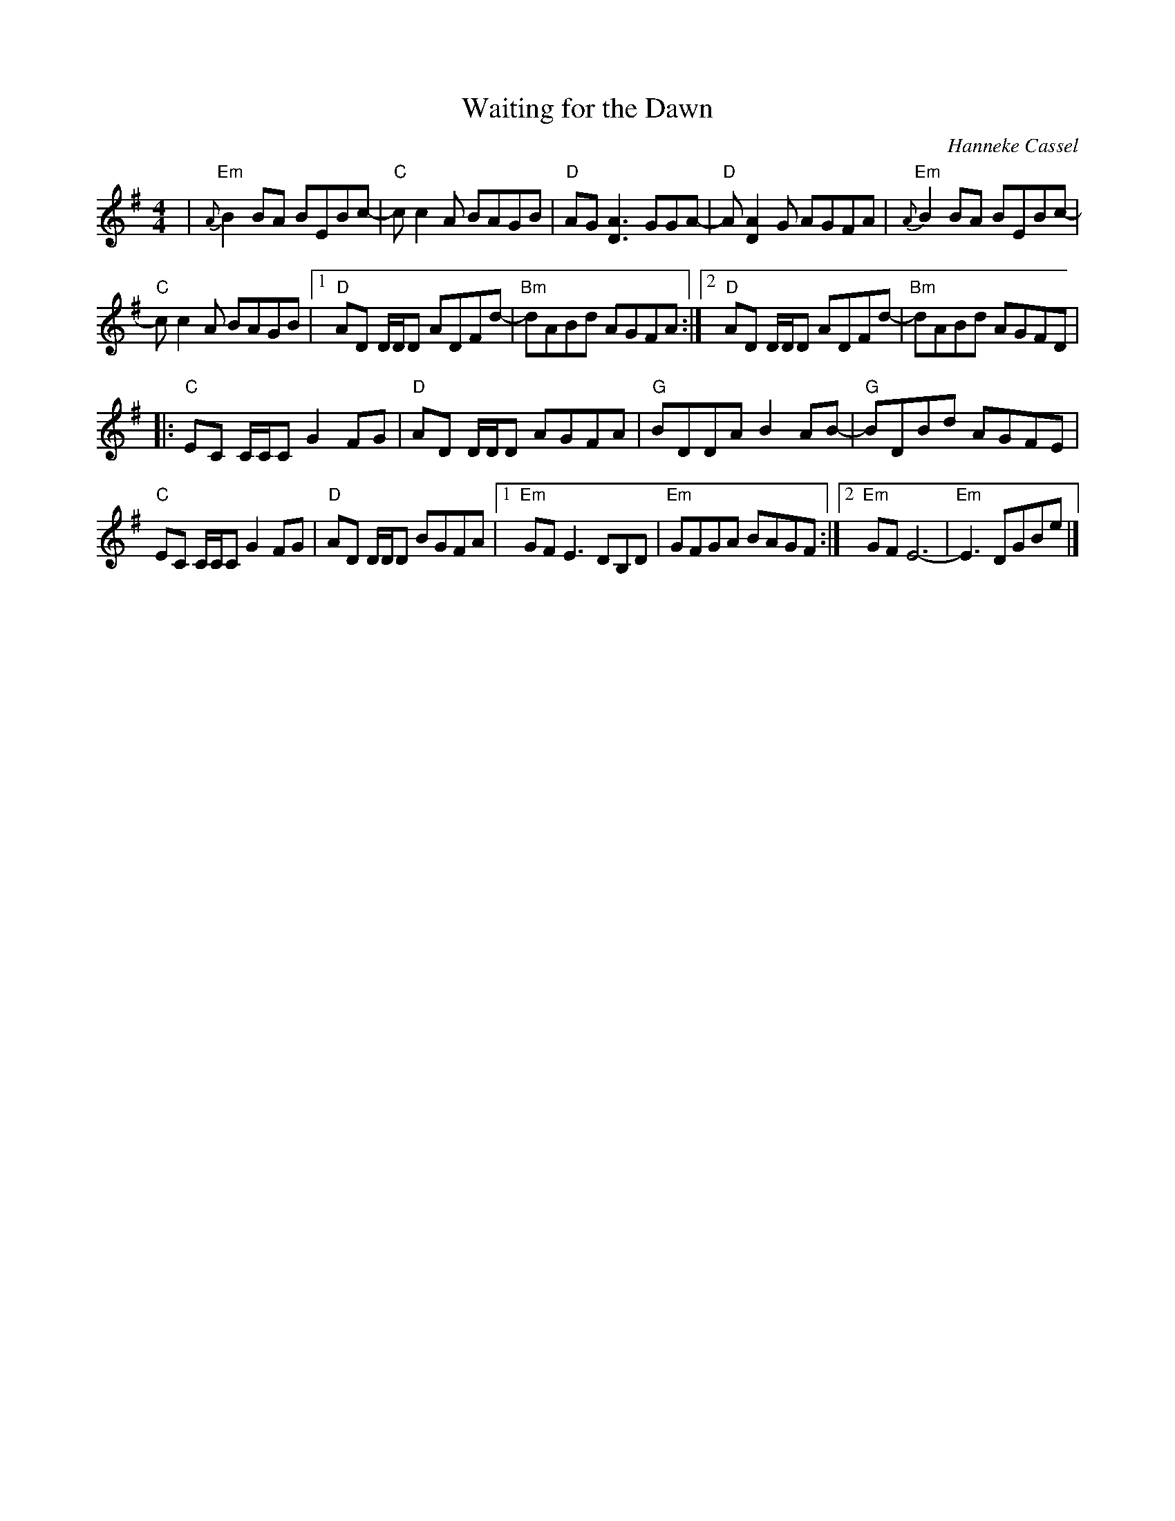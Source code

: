 X:1
T:Waiting for the Dawn
C:Hanneke Cassel
R:Reel
M:4/4
L:1/8
%%printtempo 0
Q:160
K:Em
|"Em"{A}B2 BA BEBc-|"C"cc2A BAGB| "D" AG [A3D3]GGA-|"D"A [A2D2]G AGFA|"Em"{A}B2 BA BEBc-|
"C"cc2A BAGB|1 "D"AD D/D/D ADFd-| "Bm" dABd AGFA:|2 "D"AD D/D/D ADFd-|"Bm"dABd AGFD|
|:"C"EC C/C/C G2FG| "D"AD D/D/D AGFA |"G" BDDA B2 AB-|"G"BDBd AGFE|
"C"EC C/C/C G2 FG|"D"AD D/D/D BGFA |1"Em"GF E3 DB,D|"Em"GFGA BAGF:|2"Em"GF E6- |"Em"E3 DGBe|]
